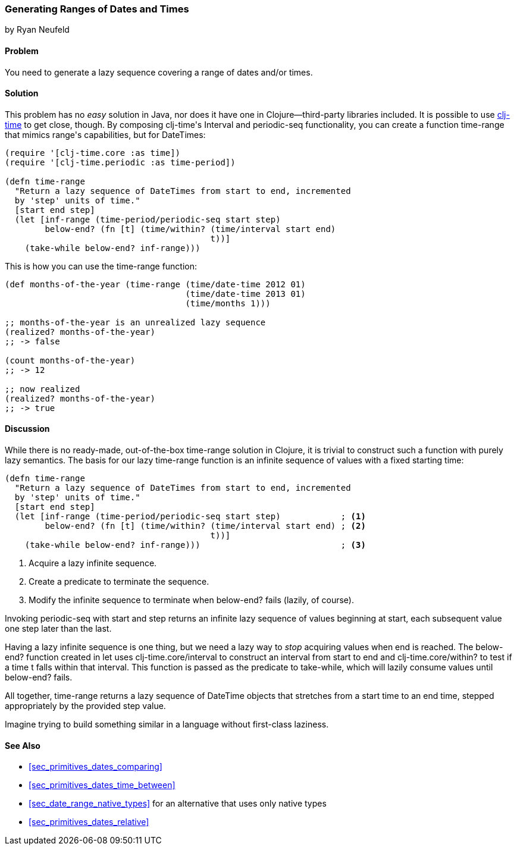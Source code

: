 [[sec_primitives_dates_ranges]]
=== Generating Ranges of Dates and Times
[role="byline"]
by Ryan Neufeld

==== Problem

You need to generate a lazy sequence covering a range of dates and/or times.((("dates/times", "ranges of", id="ix_DTrange", range="startofrange")))

==== Solution

This problem has no _easy_ solution in Java, nor does it have one in
Clojure--third-party libraries included. It is possible to use
https://github.com/clj-time/clj-time[+clj-time+] to get close, though.
By composing ++clj-time++'s +Interval+ and +periodic-seq+ functionality,
you can create a function +time-range+ that mimics ++range++'s
capabilities, but for pass:[<literal>DateTime</literal>s]:

[source,clojure]
----
(require '[clj-time.core :as time])
(require '[clj-time.periodic :as time-period])

(defn time-range
  "Return a lazy sequence of DateTimes from start to end, incremented
  by 'step' units of time."
  [start end step]
  (let [inf-range (time-period/periodic-seq start step)
        below-end? (fn [t] (time/within? (time/interval start end)
                                         t))]
    (take-while below-end? inf-range)))
----

This is how you can use the +time-range+ function:

[source,clojure]
----
(def months-of-the-year (time-range (time/date-time 2012 01)
                                    (time/date-time 2013 01)
                                    (time/months 1)))

;; months-of-the-year is an unrealized lazy sequence
(realized? months-of-the-year)
;; -> false

(count months-of-the-year)
;; -> 12

;; now realized
(realized? months-of-the-year)
;; -> true
----

==== Discussion

pass:[<?dbhtml orphans="4"?>]While there is no ready-made, out-of-the-box +time-range+ solution in
Clojure, it is trivial to construct such a function with purely lazy
semantics. The basis for our lazy +time-range+ function is an infinite sequence of values
with a fixed starting time:

[source,clojure]
----
(defn time-range
  "Return a lazy sequence of DateTimes from start to end, incremented
  by 'step' units of time."
  [start end step]
  (let [inf-range (time-period/periodic-seq start step)            ; <1>
        below-end? (fn [t] (time/within? (time/interval start end) ; <2>
                                         t))]
    (take-while below-end? inf-range)))                            ; <3>
----

<1> Acquire a lazy infinite sequence.
<2> Create a predicate to terminate the sequence.
<3> Modify the infinite sequence to terminate when +below-end?+ fails (lazily, of course).

Invoking +periodic-seq+ with +start+ and +step+ returns an infinite lazy
sequence of values beginning at +start+, each subsequent value one +step+
later than the last.

Having a lazy infinite sequence is one thing, but we need a lazy way to
_stop_ acquiring values when +end+ is reached. 
The +below-end?+ function
created in +let+ uses +clj-time.core/interval+ to construct an interval from
+start+ to +end+ and +clj-time.core/within?+ to test if a time +t+ falls within
that interval. This function is passed as the predicate to +take-while+, which
will lazily consume values until +below-end?+ fails.

All together, +time-range+ returns a lazy
sequence of +DateTime+ objects that stretches from a start time to an end time,
stepped appropriately by the provided +step+ value.

Imagine trying to build something similar in a language
without first-class laziness.

==== See Also

* <<sec_primitives_dates_comparing>>
* <<sec_primitives_dates_time_between>>
* <<sec_date_range_native_types>> for an alternative that uses only native types
* <<sec_primitives_dates_relative>>
